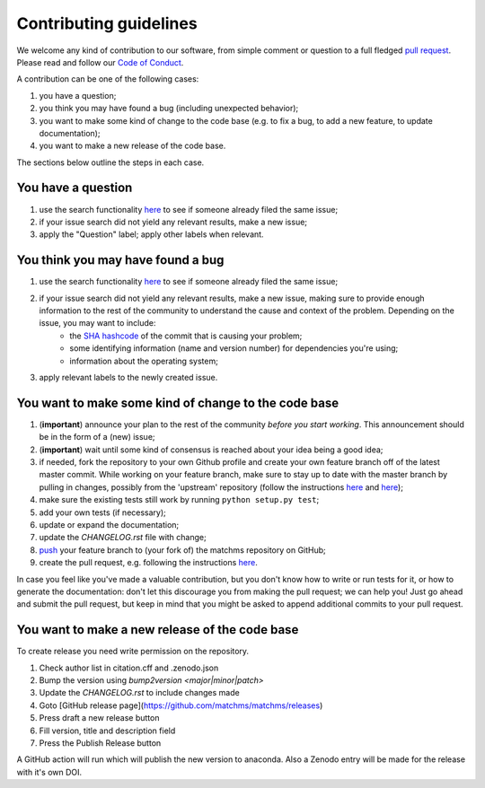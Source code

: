 ############################
Contributing guidelines
############################

We welcome any kind of contribution to our software, from simple comment or question to a full fledged `pull request <https://help.github.com/articles/about-pull-requests/>`_. Please read and follow our `Code of Conduct <CODE_OF_CONDUCT.rst>`_.

A contribution can be one of the following cases:

#. you have a question;
#. you think you may have found a bug (including unexpected behavior);
#. you want to make some kind of change to the code base (e.g. to fix a bug, to add a new feature, to update documentation);
#. you want to make a new release of the code base.

The sections below outline the steps in each case.

You have a question
*******************

#. use the search functionality `here <https://github.com/matchms/matchms/issues>`__ to see if someone already filed the same issue;
#. if your issue search did not yield any relevant results, make a new issue;
#. apply the "Question" label; apply other labels when relevant.

You think you may have found a bug
**********************************

#. use the search functionality `here <https://github.com/matchms/matchms/issues>`__ to see if someone already filed the same issue;
#. if your issue search did not yield any relevant results, make a new issue, making sure to provide enough information to the rest of the community to understand the cause and context of the problem. Depending on the issue, you may want to include:
    - the `SHA hashcode <https://help.github.com/articles/autolinked-references-and-urls/#commit-shas>`_ of the commit that is causing your problem;
    - some identifying information (name and version number) for dependencies you're using;
    - information about the operating system;
#. apply relevant labels to the newly created issue.

You want to make some kind of change to the code base
*****************************************************

#. (**important**) announce your plan to the rest of the community *before you start working*. This announcement should be in the form of a (new) issue;
#. (**important**) wait until some kind of consensus is reached about your idea being a good idea;
#. if needed, fork the repository to your own Github profile and create your own feature branch off of the latest master commit. While working on your feature branch, make sure to stay up to date with the master branch by pulling in changes, possibly from the 'upstream' repository (follow the instructions `here <https://help.github.com/articles/configuring-a-remote-for-a-fork/>`__ and `here <https://help.github.com/articles/syncing-a-fork/>`__);
#. make sure the existing tests still work by running ``python setup.py test``;
#. add your own tests (if necessary);
#. update or expand the documentation;
#. update the `CHANGELOG.rst` file with change;
#. `push <http://rogerdudler.github.io/git-guide/>`_ your feature branch to (your fork of) the matchms repository on GitHub;
#. create the pull request, e.g. following the instructions `here <https://help.github.com/articles/creating-a-pull-request/>`__.

In case you feel like you've made a valuable contribution, but you don't know how to write or run tests for it, or how to generate the documentation: don't let this discourage you from making the pull request; we can help you! Just go ahead and submit the pull request, but keep in mind that you might be asked to append additional commits to your pull request.

You want to make a new release of the code base
***********************************************

To create release you need write permission on the repository.

1. Check author list in citation.cff and .zenodo.json
2. Bump the version using `bump2version <major|minor|patch>`
3. Update the `CHANGELOG.rst` to include changes made
4. Goto [GitHub release page](https://github.com/matchms/matchms/releases)
5. Press draft a new release button
6. Fill version, title and description field
7. Press the Publish Release button

A GitHub action will run which will publish the new version to anaconda.
Also a Zenodo entry will be made for the release with it's own DOI.
